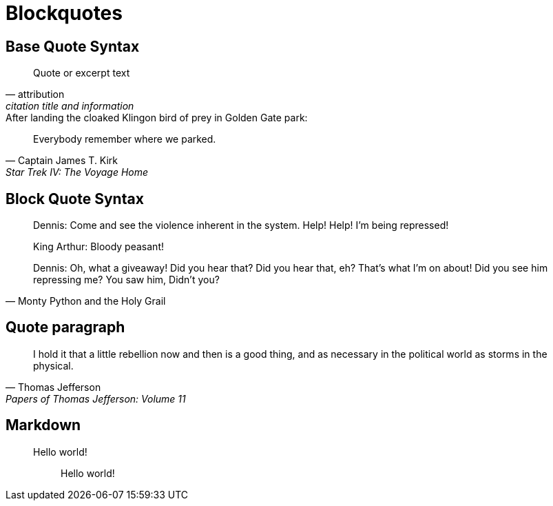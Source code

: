 = Blockquotes

== Base Quote Syntax

[quote,attribution,citation title and information]
Quote or excerpt text

.After landing the cloaked Klingon bird of prey in Golden Gate park:
[quote,Captain James T. Kirk,Star Trek IV: The Voyage Home]
Everybody remember where we parked.

== Block Quote Syntax

[quote,Monty Python and the Holy Grail]
____
Dennis: Come and see the violence inherent in the system.
Help!
Help!
I'm being repressed!

King Arthur: Bloody peasant!

Dennis: Oh, what a giveaway!
Did you hear that?
Did you hear that, eh?
That's what I'm on about!
Did you see him repressing me?
You saw him, Didn't you?
____

== Quote paragraph

"I hold it that a little rebellion now and then is a good thing, and as necessary in the political world as storms in the physical."
-- Thomas Jefferson, Papers of Thomas Jefferson: Volume 11


== Markdown

> Hello world!

> > Hello world!
